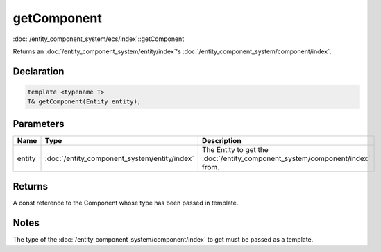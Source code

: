 getComponent
============

:doc:`/entity_component_system/ecs/index`::getComponent

Returns an :doc:`/entity_component_system/entity/index`'s :doc:`/entity_component_system/component/index`.

Declaration
-----------

.. code-block:: cpp

	template <typename T>
	T& getComponent(Entity entity);

Parameters
----------

.. list-table::
	:width: 100%
	:header-rows: 1
	:class: code-table

	* - Name
	  - Type
	  - Description
	* - entity
	  - :doc:`/entity_component_system/entity/index`
	  - The Entity to get the :doc:`/entity_component_system/component/index` from.

Returns
-------

A const reference to the Component whose type has been passed in template.

Notes
-----

The type of the :doc:`/entity_component_system/component/index` to get must be passed as a template.